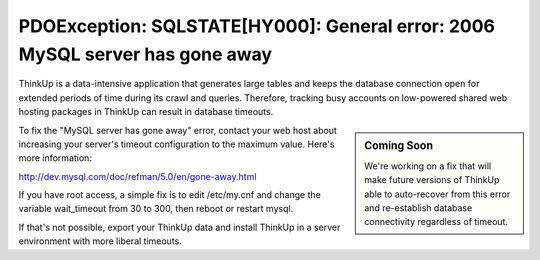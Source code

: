 PDOException: SQLSTATE[HY000]: General error: 2006 MySQL server has gone away
=============================================================================

ThinkUp is a data-intensive application that generates large tables and keeps the database connection open for
extended periods of time during its crawl and queries. Therefore, tracking busy accounts on 
low-powered shared web hosting packages in ThinkUp can result in database timeouts.

.. sidebar:: Coming Soon

    We're working on a fix that will make future versions of ThinkUp able to auto-recover from this error and
    re-establish database connectivity regardless of timeout.


To fix the "MySQL server has gone away" error, contact your web host about increasing your server's timeout
configuration to the maximum value. Here's more information:

http://dev.mysql.com/doc/refman/5.0/en/gone-away.html

If you have root access, a simple fix is to edit /etc/my.cnf and change the variable wait_timeout from 30 to 300,
then reboot or restart mysql.

If that's not possible, export your ThinkUp data and install ThinkUp in a server environment with more liberal timeouts.

